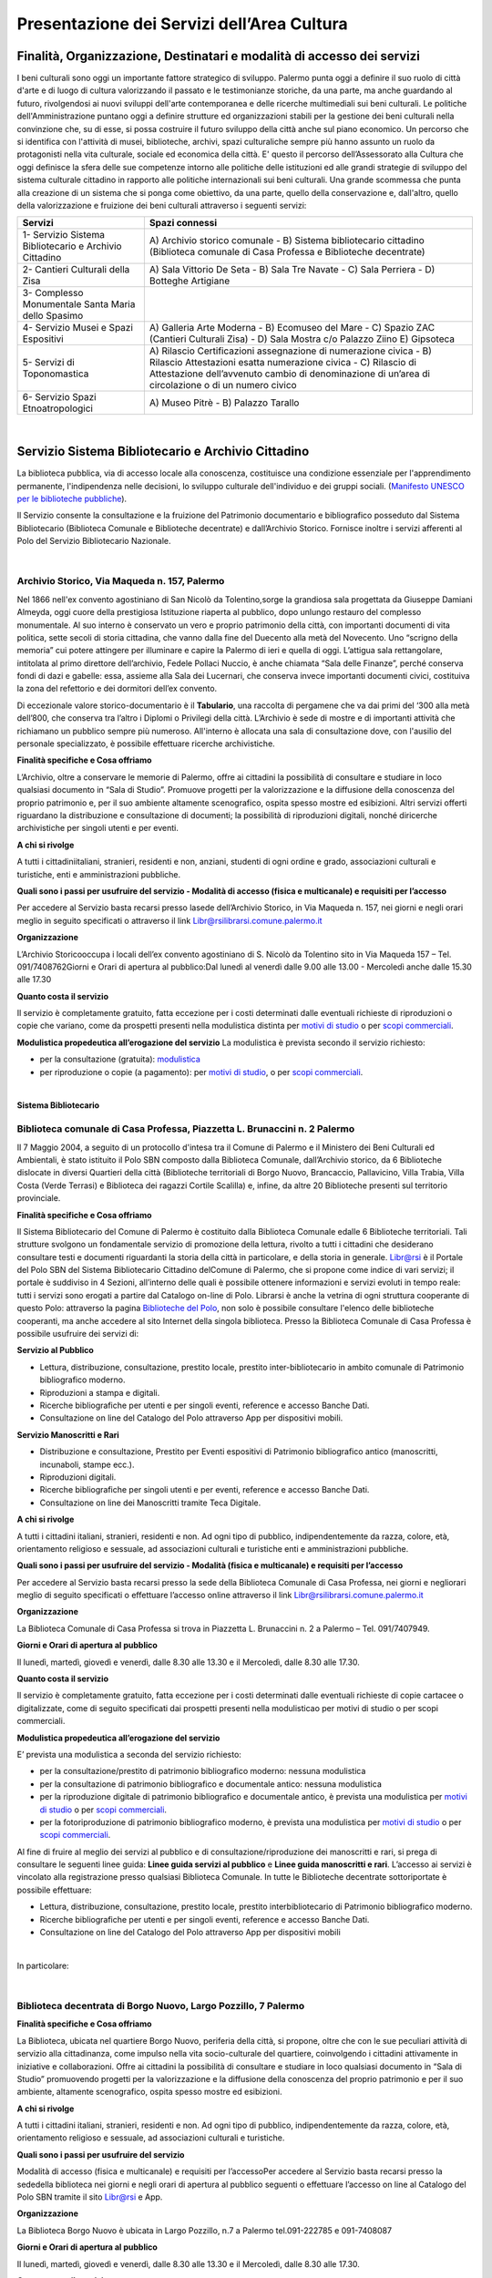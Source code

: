 Presentazione dei Servizi dell’Area Cultura
================

Finalità, Organizzazione, Destinatari e modalità di accesso dei servizi
-------------------

I beni culturali  sono  oggi  un  importante  fattore  strategico  di  sviluppo.  Palermo punta  oggi  a  definire  il  suo  ruolo di città d'arte e di luogo di cultura valorizzando il passato e le testimonianze storiche, da una parte, ma anche   guardando al futuro, rivolgendosi  ai  nuovi  sviluppi  dell'arte  contemporanea  e delle  ricerche multimediali sui beni culturali. Le politiche dell'Amministrazione puntano oggi a definire strutture ed organizzazioni stabili per la gestione dei beni culturali nella convinzione che, su di esse, si possa costruire il futuro sviluppo della città anche sul piano economico. Un percorso che si identifica con l'attività di musei, biblioteche, archivi, spazi culturaliche sempre più hanno assunto un ruolo da protagonisti nella vita culturale, sociale ed economica della città. E' questo il percorso dell’Assessorato alla  Cultura  che  oggi  definisce  la  sfera  delle  sue  competenze  intorno  alle  politiche  delle  istituzioni  ed  alle  grandi  strategie  di  sviluppo  del  sistema  culturale  cittadino  in  rapporto  alle  politiche  internazionali sui beni culturali. Una  grande  scommessa  che  punta  alla  creazione  di  un  sistema  che  si  ponga  come  obiettivo,  da  una  parte,  quello  della  conservazione  e, dall'altro,  quello  della  valorizzazione  e  fruizione  dei  beni  culturali attraverso i seguenti servizi:

+-----------------------------------+-----------------------------------+
| **Servizi**                       | **Spazi connessi**                |
+===================================+===================================+
| 1- Servizio Sistema Bibliotecario | A) Archivio storico comunale - B) |
| e Archivio Cittadino              | Sistema bibliotecario cittadino   |
|                                   | (Biblioteca comunale di Casa      |
|                                   | Professa e Biblioteche            |
|                                   | decentrate)                       |
+-----------------------------------+-----------------------------------+
| 2- Cantieri Culturali della Zisa  | A) Sala Vittorio De Seta - B)     |
|                                   | Sala Tre Navate - C) Sala         |
|                                   | Perriera - D) Botteghe Artigiane  |
+-----------------------------------+-----------------------------------+
| 3- Complesso Monumentale Santa    |                                   |
| Maria dello Spasimo               |                                   |
+-----------------------------------+-----------------------------------+
| 4- Servizio Musei e Spazi         | A) Galleria Arte Moderna - B)     |
| Espositivi                        | Ecomuseo del Mare - C) Spazio ZAC |
|                                   | (Cantieri Culturali Zisa) - D)    |
|                                   | Sala Mostra c/o Palazzo Ziino E)  |
|                                   | Gipsoteca                         |
+-----------------------------------+-----------------------------------+
| 5- Servizi di Toponomastica       | A) Rilascio Certificazioni        |
|                                   | assegnazione di numerazione       |
|                                   | civica - B) Rilascio Attestazioni |
|                                   | esatta numerazione civica - C)    |
|                                   | Rilascio di Attestazione          |
|                                   | dell’avvenuto cambio di           |
|                                   | denominazione di un’area di       |
|                                   | circolazione o di un numero       |
|                                   | civico                            |
+-----------------------------------+-----------------------------------+
| 6- Servizio Spazi                 | A) Museo Pitrè - B) Palazzo       |
| Etnoatropologici                  | Tarallo                           |
+-----------------------------------+-----------------------------------+

|

Servizio Sistema Bibliotecario e Archivio Cittadino
------------------------------

La  biblioteca  pubblica,  via  di  accesso  locale  alla  conoscenza,  costituisce  una  condizione  essenziale  per  l'apprendimento permanente, l'indipendenza nelle decisioni, lo sviluppo culturale dell'individuo e dei gruppi sociali. (`Manifesto UNESCO per le biblioteche pubbliche <http://digilander.libero.it/biblionogara/unescoita.htm>`_).

Il Servizio consente la consultazione e la fruizione del Patrimonio documentario e bibliografico posseduto dal  Sistema  Bibliotecario  (Biblioteca  Comunale  e  Biblioteche  decentrate)  e  dall’Archivio  Storico.  Fornisce  inoltre i servizi afferenti al Polo del Servizio Bibliotecario Nazionale.

|

Archivio Storico, Via Maqueda n. 157, Palermo
~~~~~~~~~~~~~~~~~~~~~~~~~~~~

Nel  1866  nell'ex  convento  agostiniano di  San  Nicolò  da  Tolentino,sorge  la  grandiosa  sala  progettata  da  Giuseppe  Damiani  Almeyda,  oggi  cuore  della  prestigiosa  Istituzione  riaperta  al  pubblico,  dopo  unlungo restauro del complesso monumentale. Al  suo  interno  è  conservato  un  vero  e  proprio  patrimonio  della  città,  con  importanti  documenti  di  vita  politica,  sette  secoli  di  storia  cittadina,  che  vanno  dalla  fine  del  Duecento  alla  metà  del  Novecento.  Uno “scrigno della memoria” cui potere attingere per illuminare e capire la Palermo di ieri e quella di oggi. L’attigua sala rettangolare, intitolata al primo direttore dell’archivio, Fedele Pollaci Nuccio, è anche chiamata “Sala  delle  Finanze”,  perché  conserva  fondi  di  dazi  e  gabelle:  essa,  assieme  alla  Sala  dei  Lucernari,  che  conserva  invece  importanti  documenti  civici,  costituiva  la  zona  del  refettorio  e  dei  dormitori  dell’ex  convento. 

Di eccezionale valore storico-documentario è il **Tabulario**, una raccolta di pergamene che va dai primi del ‘300 alla metà dell’800, che conserva tra l’altro i Diplomi o Privilegi della città. L’Archivio  è  sede  di  mostre  e  di  importanti  attività  che  richiamano  un  pubblico  sempre  più  numeroso.  All'interno  è  allocata  una  sala  di  consultazione  dove,  con  l'ausilio  del  personale  specializzato,  è  possibile  effettuare ricerche archivistiche. 

**Finalità specifiche e Cosa offriamo** 

L’Archivio, oltre a conservare le memorie di Palermo, offre ai cittadini la possibilità di consultare e studiare in loco qualsiasi documento in “Sala di Studio”. Promuove progetti per la valorizzazione e la diffusione della conoscenza del proprio patrimonio e, per il suo ambiente altamente scenografico, ospita spesso mostre ed esibizioni. Altri  servizi  offerti  riguardano  la  distribuzione  e  consultazione  di  documenti;  la  possibilità  di  riproduzioni digitali, nonché diricerche archivistiche per singoli utenti e per eventi. 
   
**A chi si rivolge** 

A  tutti  i  cittadiniitaliani,  stranieri,  residenti  e  non,  anziani,  studenti  di  ogni  ordine  e  grado,  associazioni culturali e turistiche, enti e amministrazioni pubbliche.  
   
**Quali  sono  i  passi  per  usufruire  del  servizio - Modalità  di  accesso (fisica e multicanale) e requisiti per l’accesso** 

Per accedere al Servizio basta recarsi presso lasede dell’Archivio Storico, in Via Maqueda n. 157, nei giorni e negli orari meglio in seguito specificati o attraverso il link Libr@rsilibrarsi.comune.palermo.it
   
**Organizzazione** 

L’Archivio  Storicooccupa  i  locali  dell’ex  convento  agostiniano  di  S.  Nicolò  da  Tolentino  sito  in  Via  Maqueda 157 – Tel. 091/7408762Giorni e Orari di apertura al pubblico:Dal lunedì al venerdì dalle 9.00 alle 13.00 - Mercoledì anche dalle 15.30 alle 17.30
   
**Quanto costa il servizio** 

Il  servizio  è  completamente  gratuito,  fatta  eccezione  per  i  costi  determinati  dalle  eventuali  richieste  di riproduzioni o copie  che variano, come da prospetti presenti nella modulistica distinta per `motivi di studio <https://servizionline.comune.palermo.it/portcitt/docs/documento/82053/all._a___modello_richiesta_fotoriproduzioni_per_scopi_di_studio.pdf>`_ o per `scopi commerciali <https://servizionline.comune.palermo.it/portcitt/docs/documento/82053/all._a2___modelllo_richiesta_fotoriproduzioni_per_scopi_commerciali.pdf>`_.
   
**Modulistica propedeutica all’erogazione del servizio** La modulistica è prevista secondo il servizio richiesto:

- per la consultazione (gratuita): `modulistica <http://librarsi.comune.palermo.it/export/sites/librarsi/.content/images/modulo_consultazione2.doc>`_

- per riproduzione o copie (a pagamento): per `motivi di studio <https://servizionline.comune.palermo.it/portcitt/docs/documento/82053/all._a___modello_richiesta_fotoriproduzioni_per_scopi_di_studio.pdf>`_, o per `scopi commerciali <https://servizionline.comune.palermo.it/portcitt/docs/documento/82053/all._a2___modelllo_richiesta_fotoriproduzioni_per_scopi_commerciali.pdf>`_.

|

**Sistema Bibliotecario**

Biblioteca comunale di Casa Professa, Piazzetta L. Brunaccini n. 2 Palermo
~~~~~~~~~~~~~~~~~~~~~~~~~~~~~~~~~~~~~~~~~~~~~~~~~~~~~~~~~~~~

Il  7  Maggio  2004,  a  seguito  di  un  protocollo  d'intesa  tra  il  Comune  di  Palermo  e  il  Ministero  dei  Beni  Culturali  ed  Ambientali,  è  stato  istituito  il Polo  SBN  composto  dalla  Biblioteca  Comunale,  dall’Archivio  storico,  da  6  Biblioteche  dislocate  in  diversi  Quartieri  della  città (Biblioteche  territoriali di  Borgo  Nuovo,  Brancaccio,  Pallavicino, Villa  Trabia,  Villa  Costa  (Verde  Terrasi)  e   Biblioteca  dei  ragazzi  Cortile  Scalilla)  e, infine, da altre 20 Biblioteche presenti sul territorio provinciale.

**Finalità specifiche e Cosa offriamo** 

Il  Sistema  Bibliotecario  del  Comune  di  Palermo  è  costituito  dalla Biblioteca  Comunale  edalle  6  Biblioteche territoriali.  Tali  strutture  svolgono  un  fondamentale  servizio  di  promozione  della  lettura,  rivolto  a  tutti  i  cittadini  che  desiderano  consultare  testi  e  documenti  riguardanti  la  storia  della  città  in  particolare,  e  della  storia in generale. `Libr@rsi <http://librarsi.comune.palermo.it/polo/home>`_  è  il  Portale  del  Polo  SBN  del  Sistema  Bibliotecario  Cittadino  delComune  di  Palermo, che  si  propone  come  indice  di  vari  servizi;  il  portale  è  suddiviso  in  4  Sezioni,  all’interno  delle  quali  è  possibile  ottenere informazioni e servizi evoluti in tempo reale: tutti i servizi sono erogati a partire dal Catalogo on-line di Polo. Librarsi  è  anche  la  vetrina  di  ogni  struttura  cooperante  di  questo  Polo:  attraverso  la  pagina `Biblioteche del Polo <http://librarsi.comune.palermo.it/polo/biblioteche-del-polo/index.html>`_, non solo è possibile consultare l'elenco delle biblioteche cooperanti, ma anche accedere al sito Internet della singola biblioteca. Presso la Biblioteca Comunale di Casa Professa è possibile usufruire dei servizi di:

**Servizio al Pubblico** 

- Lettura,   distribuzione,   consultazione,   prestito   locale,   prestito   inter-bibliotecario in ambito comunale di Patrimonio bibliografico moderno.

- Riproduzioni a stampa e digitali.

- Ricerche  bibliografiche  per  utenti  e  per  singoli  eventi,  reference  e  accesso  Banche Dati.

- Consultazione on line del Catalogo del Polo attraverso App per dispositivi mobili.
   
**Servizio  Manoscritti  e Rari**

- Distribuzione e consultazione, Prestito per Eventi espositivi di Patrimonio bibliografico antico (manoscritti, incunaboli, stampe ecc.).

- Riproduzioni digitali. 

- Ricerche bibliografiche per singoli utenti e per eventi, reference e accesso Banche Dati.

- Consultazione on line dei Manoscritti tramite Teca Digitale.
      
**A chi si rivolge**

A  tutti  i  cittadini  italiani,  stranieri,  residenti  e  non.  Ad  ogni  tipo  di  pubblico,  indipendentemente  da  razza,  colore,  età,  orientamento  religioso  e  sessuale,  ad  associazioni  culturali  e  turistiche  enti  e  amministrazioni  pubbliche.
   
**Quali sono i passi per usufruire del servizio - Modalità (fisica e multicanale) e requisiti per l’accesso** 

Per accedere al Servizio basta recarsi presso la sede della Biblioteca Comunale di Casa Professa, nei giorni e negliorari meglio di seguito specificati o effettuare l’accesso online attraverso il link Libr@rsilibrarsi.comune.palermo.it
   
**Organizzazione** 

La  Biblioteca  Comunale  di  Casa  Professa  si  trova  in  Piazzetta  L.  Brunaccini  n.  2  a  Palermo – Tel. 091/7407949.
   
**Giorni e Orari di apertura al pubblico** 

Il lunedì, martedì, giovedì e venerdì, dalle 8.30 alle 13.30 e il Mercoledì, dalle 8.30 alle 17.30.
   
**Quanto costa il servizio** 

Il servizio è completamente gratuito, fatta eccezione per i costi determinati dalle eventuali richieste di copie cartacee o digitalizzate, come  di seguito specificati dai  prospetti presenti nella modulisticao per motivi di studio  o per scopi commerciali.
   
**Modulistica propedeutica all’erogazione del servizio** 

E’ prevista una modulistica a seconda del servizio richiesto:

- per la consultazione/prestito di patrimonio bibliografico moderno: nessuna modulistica

- per la consultazione di patrimonio bibliografico e documentale antico: nessuna modulistica  

- per  la  riproduzione  digitale  di  patrimonio  bibliografico  e  documentale  antico,  è  prevista  una  modulistica per `motivi di studio <http://bit.ly/2FYqyM1>`_ o per `scopi commerciali <http://bit.ly/2Gel4QJ>`_.

- per la fotoriproduzione di patrimonio bibliografico moderno, è prevista una modulistica per `motivi di studio <http://bit.ly/2FYqyM1>`_ o per `scopi commerciali <http://bit.ly/2Gel4QJ>`_.
    
Al fine di fruire al meglio dei servizi al pubblico e di consultazione/riproduzione dei manoscritti e rari, si prega di consultare le seguenti linee guida: **Linee guida servizi al pubblico** e **Linee guida manoscritti e rari**. L’accesso ai servizi è vincolato alla registrazione presso qualsiasi Biblioteca Comunale. In tutte le Biblioteche decentrate sottoriportate è possibile effettuare:
   
- Lettura, distribuzione, consultazione, prestito locale, prestito interbibliotecario di Patrimonio bibliografico moderno.

- Ricerche bibliografiche per utenti e per singoli eventi, reference e accesso Banche Dati.
   
- Consultazione on line del Catalogo del Polo attraverso App per dispositivi mobili

|

In particolare:

|

Biblioteca decentrata di Borgo Nuovo, Largo Pozzillo, 7 Palermo
~~~~~~~~~~~~~~~~~~~~~~~~~~~~~~~~~~~~~~~~~~~

**Finalità specifiche e Cosa offriamo** 

La  Biblioteca,  ubicata  nel  quartiere  Borgo  Nuovo,  periferia  della  città,  si  propone,  oltre  che  con  le  sue  peculiari  attività   di   servizio   alla   cittadinanza,   come impulso nella   vita   socio-culturale   del   quartiere,   coinvolgendo i cittadini attivamente in iniziative e collaborazioni. Offre  ai  cittadini  la  possibilità  di  consultare  e  studiare  in  loco  qualsiasi  documento  in  “Sala  di  Studio”  promuovendo progetti per la valorizzazione e la diffusione della conoscenza del proprio patrimonio e per il suo ambiente, altamente scenografico, ospita spesso mostre ed esibizioni.

**A chi si rivolge** 

A  tutti  i  cittadini  italiani,  stranieri,  residenti  e  non.  Ad  ogni  tipo  di  pubblico,  indipendentemente  da  razza,  colore, età, orientamento religioso e sessuale, ad associazioni culturali e turistiche.
   
**Quali  sono  i  passi  per  usufruire  del  servizio** 

Modalità  di  accesso  (fisica  e  multicanale)  e  requisiti per l’accessoPer  accedere  al  Servizio  basta  recarsi  presso  la  sededella  biblioteca  nei  giorni  e  negli  orari  di  apertura  al  pubblico seguenti o effettuare l’accesso on line al Catalogo del Polo SBN tramite il sito Libr@rsi e App.
   
**Organizzazione** 

La Biblioteca Borgo Nuovo è ubicata in Largo Pozzillo, n.7 a Palermo tel.091-222785 e 091-7408087  

**Giorni e Orari di apertura al pubblico** 

Il lunedì, martedì, giovedì e venerdì, dalle 8.30 alle 13.30 e il Mercoledì, dalle 8.30 alle 17.30.
   
**Quanto costa il servizio** 

Il servizio è completamente gratuito
   
**Modulistica propedeutica all’erogazione del servizio** 

Nessuna

|

Biblioteca di Brancaccio, Via S. Ciro, 19 - Palermo
~~~~~~~~~~~~~~~~~~~~~~~~~~~~~~~~~

**Finalità specifiche e Cosa offriamo** 

La sezione territoriale di Brancaccio vuole essere una Biblioteca “Amica” che accoglie tutti, impegnandosi a soddisfare con efficienza le esigenze dell’utenza e, in particolare si propone, oltre che con le sue peculiari attività  di  servizio  alla  cittadinanza,  come  volano  nella  vita  socio-culturale  del  quartiere,  coinvolgendo  i  cittadini attivamente in iniziative e collaborazioni.
   
**A chi si rivolge** 

A tutti i cittadini italiani, stranieri, residenti e non e,in modo particolare a tutti gli abitanti del quartiere, senza distinzione di razza, nazionalità, età, religione, idee politiche, disabilità e condizione sociale.
   
**Quali  sono  i  passi  per  usufruire  del  servizio: Modalità  di  accesso  (fisica  e  multicanale)  e  requisiti per l’accesso** 

Per  accedere  al  Servizio  basta  recarsi  presso  la  sede  della  Biblioteca  nei  giorni  e  negli  orari  di  apertura  al  pubblico.
   
**Organizzazione** 

La Biblioteca Brancaccio è ubicata a Palermo in Via S. Ciro n.19 - tel. 091/6306842
   
**Giorni e Orari di apertura al pubblico** 

Il lunedì, martedì, giovedì e venerdì, dalle 8.30 alle 13.30 e il Mercoledì, dalle 8.30 alle 17.30.
   
**Quanto costa il servizio** 

Il servizio è completamente gratuito.
   
**Modulistica propedeutica all’erogazione del servizio** 

Nessuna

|

Biblioteca di Pallavicino, Via G. Spata, 10/20 - Palermo
~~~~~~~~~~~~~~~~~~~~~~~~~~~~~~~~~

**Finalità specifiche e Cosa offriamo**

La  sezione  territoriale  di  Pallavicino  si  impegna  a  soddisfare  con  efficienza  l’esigenza  dell’utenza e,  in  particolare si propone, oltre che con le sue peculiari attività di servizio alla cittadinanza, come volano nella vita socio-culturale del quartiere, coinvolgendo i cittadini attivamente in iniziative e collaborazioni.

**A chi si rivolge**

A tutti i cittadini italiani, stranieri, residenti e non e,in modo particolare a tutti gli abitanti del quartiere, senza distinzione di razza, nazionalità, età, religione, idee politiche, disabilità e condizione sociale.

**Quali  sono  i  passi  per  usufruire  del  servizio: Modalità  di  accesso  (fisica  e  multicanale) e requisiti per l’accesso**

Per  accedere  al  Servizio  basta  recarsi  presso  la  sede  della  biblioteca  nei  giorni  e  negli  orari  di  apertura  al  pubblico.

**Organizzazione**

La  Biblioteca  Pallavicino  si  trova  in  Via  G.  Spata,  10/20  (dietro  piazza  Bellissima  – accanto  l’Istituto  Alberghiero Paolo Borsellino. - tel. 091-7408046.

**Giorni e Orari di apertura al pubblico**

Il lunedì, martedì, giovedì e venerdì, dalle 8.30 alle 13.30, e il Mercoledì, dalle 8.30 alle 17.30

**Quanto costa il servizio**

Il servizio è completamente gratuito

**Modulistica propedeutica all’erogazione del servizio**

Nessuna

|

Biblioteca multimediale "Villa Trabia", Via Antonino Salinas 3, Palermo
~~~~~~~~~~~~~~~~~~~~~~~~~~~~~~~~~

**Finalità specifiche e Cosa offriamo**

La Biblioteca si trova al piano terra della Casena di Villa Trabia alle Terre Rosse, una splendida isola verde di circa 60.000 metri quadri che costituisce il più ampio parco della città.Nel  nuovo  concetto  di  Biblioteca  a  scaffalature  aperte,  nel  quale  “Villa  Trabia”  si  configura,  l’utilizzo  dei  libri  o  di  qualsiasi  altro  materiale  da  parte  dell’utenteè  di  immediato  e  facile  accesso,  grazie  al  sistema diclassificazione Deweyin uso ormai nella maggior parte delle biblioteche del mondo. La Casena di Villa Trabia alle Terre Rosse ospita anche la Mediateca Comunale. 

**A chi si rivolge**

A tutti i cittadini italiani, stranieri, residenti e non, senza distinzione di razza, nazionalità, età, religione, idee politiche, disabilità e condizione sociale.

**Quali  sono  i  passi  per  usufruire  del  servizio:Modalità  di  accesso  (fisica  e  multicanale)  e  requisiti per l’accesso**

Per  accedere  al  Servizio  basta  recarsi  presso  la  sede  della  Biblioteca  nei  giorni  e  negli  orari  di  apertura  al  pubblico.

**Organizzazione**

La Biblioteca multimediale “Villa Trabia” si trova a Palermo in Via Salinas n.3 - tel 091/7405943.

**Giorni e Orari di apertura al pubblico**

Dal lunedì al venerdì  dalle 9.00 alle 14.00, il Mercoledì dalle ore 9.00 alle ore 17.30.

**Quanto costa il servizio**

Il servizio è completamente gratuito

**Modulistica propedeutica all’erogazione del servizio**

Nessuna

|

Biblioteca Verde Villa Terrasi, Viale Lazio presso Villa Costa, Palermo
~~~~~~~~~~~~~~~~~~~~~~~~~~~~~~~~~

**Finalità specifiche e Cosa offriamo**

La  biblioteca  occupa  uno  spazio di  circa  50  mq,  delimitato  da  6  vetrine  a  scaffale  modulari  mobili  che  comprendono la sala lettura e la postazione front-office. Le vetrine a scaffale permettono la sistemazione dei libri  collocati  sulle  varie  disciplineconsentendo  un  facile  accesso  alla  consultazione  dei  libri,  grazie  al  sistemadi Classificazione Decimale Dewey, in uso ormai nella maggior parte delle biblioteche del mondo.  Nella  sala  lettura,  all’interno  di  un  Caffè  Letterario,  gli  utenti  trovano locali  particolarmente  accoglienti  e  confortevolicon puff e tavoli in legno che corredano lo spazio.

**A chi si rivolge**

A  tutti  i  cittadini  italiani,  stranieri,  residenti  e  non.  Ad  ogni  tipo  di  pubblico,  indipendentemente  da  razza,  colore, età, orientamento religioso e sessuale

**Quali  sono  i  passi  per  usufruire  del  servizio: Modalità  di  accesso  (fisica  e  multicanale) e  requisiti per l’accesso**

Per  accedere  al  Servizio  basta  recarsi  presso  la  sede  della Biblioteca  nei  giorni  e  negli  orari  di  apertura  al  pubblico.

**Organizzazione**

La Biblioteca Verde Terrasi si trova a Palermo in Viale Lazio presso Villa Costes, tel. 091-307886. 

**Giorni e Orari di apertura al pubblico**

Il lunedì, martedì, giovedì e venerdì, dalle 8.30 alle 13.30 e il Mercoledì, dalle 8.30 alle 17.30

**Quanto costa il servizio**

Il servizio è completamente gratuito

**Modulistica propedeutica all’erogazione del servizio**

Nessuna

|

Biblioteca dei bambini e dei ragazzi "il piccolo principe", Cortile Scalilla al Capo, Palermo
~~~~~~~~~~~~~~~~~~~~~~~~~~~~~~~~~

**Finalità specifiche e Cosa offriamo**

La Biblioteca "dei bambini e dei ragazzi", è specializzata per una fascia di utenza dai 5/6 anni ai 16/18 anni. La  struttura  ha  al  suo  interno  uno  splendido  giardino  arabeggiante  con  vasche  la  cui  pavimentazione  è  a  mosaico  e  sedili  a  panca  decorati  con  mattonelle  con  disegni  originali  del  prof.  Pausic.  Splendidi  alberi  di  melograno,  corbezzolo,  arancio  amaro,  alloro  e  banano  sono  inseriti  nelle  grandi  vasche  cui  è  parcellato  il  giardino.La biblioteca per ragazzi si adopera per costruire “cultura” partendo dai bambini e dai ragazzi.

**A chi si rivolge**

In  modo  particolare  a  tutti  i  bambini  e  ragazzi  dai  5/6  anni  ai  16/18  anni, senza  distinzione  di  razza,  nazionalità, età, religione, disabilità e condizione sociale. 

**Quali  sono  i  passi  per  usufruire  del  servizio: Modalità  di  accesso  (fisica  e  multicanale)  e  requisiti per l’accesso**

Per  accedere  al  Servizio  basta  recarsi  presso  la  sede  della  biblioteca  nei  giorni  e  negli  orari  di  apertura  al  pubblico

**Organizzazione**

La Biblioteca  si trova in Cortile Scalilla nel quartiere “ Capo”, tel 091/7798940

**Giorni e Orari di apertura al pubblico**

Dal lunedì al venerdìdalle 10.00 alle 18.00

**Quanto costa il servizio**

Il servizio è completamente gratuito

**Modulistica propedeutica all’erogazione del servizio**

Nessuna

|

Cantieri Culturali alla Zisa,  Via Paolo Gili n.4, Palermo
------------------------------------------------

**Finalità specifiche e Cosa offriamo**

I  Cantieri  Culturali  alla  Zisa, anche  in  collaborazione  con  altri  settori  dell’Amministrazione,  offrono  un  servizio aperto alla cittadinanza per le attività ed eventi culturali finalizzate alla valorizzazione del patrimonio artistico/culturale presso gli spazi: Sala Vittorio De Seta, Sala Tre Navate, Sala Perriera e Botteghe Artigiane, al fine di favorire garantire ed incentivarne la conoscenza, incrementarne la fruibilità e lo sviluppo culturale. 

**A chi si rivolge**

A  tutti  i  cittadini  italiani,  stranieri,  residenti  e  non. Ad  ogni  tipo  di  pubblico,  senza  distinzione  di  razza,  colore, età, orientamento religioso e sessuale. 

**Quali  sono  i  passi  per  usufruire  del  servizio:  Modalità  di  accesso  (fisica  e  multicanale)  e  requisiti  per  l’accesso**

Per  fruire  dei  servizi  presso  i  Cantieri  Culturali  alla  Zisa  bisogna  essere  soggetti  che  operano  nel  Settore  Culturale. Occorre  presentare  apposita  istanza  All’Assessore  alla  Cultura  del  Comune  di  Palermo  e  al  Capo Area  alla Cultura (Tabella 2), di  attività/progetti/eventi  idonei  al  perseguimento  di  obiettivi  di  incremento  della  conoscenza,  dell’informazione  e  culturali  coincidenti  con  le  finalità  istituzionali  da  offrire  al  pubblico  gratuitamente.

**Organizzazione**

Il  Servizio  dei  Cantieri  Culturali  alla  Zisa  si  svolge  all’interno  del  sito,  in  Via  Paolo  Gili  n.4,  presso  la  Palazzina degli Uffici -  Tel. 091/580876

**Giorni e Orari di apertura al pubblico**

Tutti i giorni dalle 9.00 alle 13.00, tranne il sabato e la domenica e i giorni festivi  

**Quanto costa il servizio**

Il servizio reso è completamente gratuito.

**Modulistica propedeutica all’erogazione del servizio**

Nessuna

|

Complesso mounumentale dello Spasimo, Via dello Spasimo n. 13, Palermo
----------------------------------------------------------------------

**Finalità specifiche e Cosa offriamo**

Il  complesso  Monumentale  Santa  Maria  dello  Spasimo  è  uno  spazio  espositivo  comunale  pubblico  che  si  propone  fruibile  dal  1995  ai  numerosi  utenti  nella  sua  maestosa  grandiosità.  Costruito  agli  inizi  nel  XVI  secolo  dai  Padri  Olivetani,  la  chiesa  e  l’annesso  convento  hanno  vissuto  alterne  vicende  che  li  hanno  destinati ad essere utilizzati, nei secoli, come teatro, (1582), come lazzaretto (1624), come ospedale (dal 1888 fino  al  1986).  I  lavori  di  restauro,  durati  circa  un  decennio  e  curati  dall’Assessorato  Regionale  per  i  Beni  Culturali, e quelli di manutenzione da parte del Comune che lo gestisce, hanno consentito il recupero dell’ex chiesa,  liberata  dalle  superfetazioni  e  restaurata  e  hanno  riportato  alla  luce  l’ala  dell’impianto  originario  del  chiostro dei Padri Olivetani.  L’Amministrazione  garantisce  all’utente l’erogazione  di  un  servizio  che  riguarda  la  fruizione  degli  spazi  del  Complesso e le informazioni sulla storia dello Spasimo, sulle sue trasformazioni nel tempo e sugli eventi  e  spettacoli  previsti  oltreché  indirizzare  l’utente  verso  altri  siti  o  spazi  espositivi  della  città.  Il  servizio  viene  erogato  in  modo  chiaro,  completo  e  tempestivo.  L’utente  viene  accolto  con  disponibilità  e  cortesia  e  accompagnato  nella  visita  degli  spazi  fruibili  lungo  il  percorso  che  si  snoda  tra  la  chiesa,  il  giardino  e  l’ex  ospedale. 

**A chi si rivolge**

Il servizio si rivolge a tutti gli utenti sia autoctoni che provenienti da ogni parte del mondo che ogni anno visitano il complesso monumentale rimanendo rapiti dalla suggestività del luogo, caratterizzata dalla navata a cielo aperto e dagli alberi di sommacco. 

**Quali  sono  i  passi  per  usufruire  del  servizio: Modalità  di  accesso  (fisica  e  multicanale)  e  requisiti per l’accesso**

Per ottenere i nostri servizi è sufficiente presentarsi presso la struttura Gli spazi fruibili sono privi di barriere architettoniche tranne l’accesso al giardino per il momento ancora limitato All’interno della struttura il personale assicura un servizio continuativo e regolare. Le informazioni relative alla   struttura   e   ai   servizi   offerti   sono   immediate   sia   in   loco   che   telefonicamente e   per   e-mail spasimo@comune.palermo.it

**Organizzazione**

Il  complesso  Monumentale  Santa  Maria  dello  Spasimo  si  trova  a  Palermo  in  Via  dello  Spasimo  n.  13  -Tel/Fax 091/6161486

**Giorni e Orari di apertura al pubblico**

Dal martedì alla domenica festivi compresi dalle ore 09.30alle 18.30 (orario continuato)

**Quanto costa il servizio**

Il servizio, così come tutte le informazioni erogate dal nostro personale, è integralmente gratuito.

**Modulistica propedeutica all’erogazione del servizio**

Nessuna

|

Servizio musei e spazi espositivi (Galleria d’Arte Moderna - Ecomuseo del Mare - Spazio Zac c/o Cantieri Culturali alla Zisa - Sala Mostre e Gipsoteca c/o Palazzo Ziino Via Dante  n.53).
-----------------------------------------------------

Al link sotto elencato si trova la carta del servizio musei e spazi espositivi: https://www.comune.palermo.it/js/server/uploads/trasparenza_all/_18112016100345.pdf. 

|

Servizi di Toponomastica. Presentazione del Servizio Toponomastica.   
----------------------------------------------------------------

**Finalità, missione, caratteristiche, attività e organizzazione del servizio**

La Toponomastica cura gli aspetti connessi alla intitolazione delle vie cittadine e al rilascio di certificazioni afferenti  la  numerazione  civica. L’Ufficio  di  Toponomastica  si  occupa  del  rilascio  di  certificazioni  di  assegnazione  di  numerazione  civica,  di  attestazioni  di  esatta  numerazione  civica  e  dell’intitolazione  e/o  variazione di titolo di una via.Esso si rivolge ai cittadini residenti o proprietari di immobili. Per  usufruire  dei  servizi  della  Toponomastica  il  cittadino  fa  richiesta  attraverso  apposita  modulistica  pubblicata  nel  Portale  servizi  online  Sezione  Modulistica  online  Area  Tematica  Cultura  del  sito  web  del  Comune  di  Palermo  da  inviare  online  all’indirizzo  di  posta  elettronica  m.salamone@comune.palermo.it oppure al seguente indirizzo: Ufficio Toponomastica – Via delle Pergole n.74 - Palermo 90134. Il servizio ha un costo di € 2,87 per ogni numero civico accertato da versare sul conto n. 218100 – Tesoreria Comunale BNL, causale “diritti d’accertamento – capitolo 2860”.

|

Rilascio Certificazioni assegnazione di numerazione civica
~~~~~~~~~~~~~~~~~~~~~~~~~~~~~~~~~

**Finalità specifiche e Cosa offriamo**

Il servizio cura le procedure di rilascio di certificazione di assegnazione numerazione civica.

**A chi si rivolge**

Ai cittadini residenti o proprietari di immobili. 

**Quali sono i passi per usufruire del servizio:  Modalità  di  accesso (fisica e multicanale) e requisiti per l’accesso**

Per usufruire di tale servizio il cittadino fa richiesta attraverso l’apposita modulistica, debitamente compilata, da inviare online all’indirizzo di posta elettronica indicato nella tabella 2, oppure da trasmettere al seguente indirizzo: Ufficio Toponomastica – Via delle Pergole n.74, 90134 Palermo. La certificazione sarà rilasciata all’utente entro 30 giorni dalla richiesta

**Organizzazione**

Ufficio Toponomastica – Via delle Pergole n.74 - 90134 Palermo

**Giorni e Orari di apertura al pubblico**

Il pubblico si riceve: - nei giorni dispari: dalle h.9:00 alle h.12:30; il mercoledì anche dalle h.15:30 alle h.17:30 - nei giorni pari, previa richiesta di appuntamento. 

**Quanto costa il servizio**

Il servizio ha un costo di € 2,87 per ogni numero civico accertato da versare sul conto n.218100 – Tesoreria Comunale BNL, causale “diritti d’accertamento – capitolo 2860”.

**Modulistica propedeutica all’erogazione del servizio**

`link <https://servizionline.comune.palermo.it/portcitt/docs/documento/82053/modulo_richiesta_ap7b__2015_1.pdf>`_.

|

Rilascio Attestazioni esatta numerazione civica
~~~~~~~~~~~~~~~~~~~~~~~~~~~~~~~~~

**Finalità specifiche e Cosa offriamo**

Il servizio cura le procedure di attestazione di esatta numerazione civica 

**A chi si rivolge**

Ai cittadini residenti o proprietari di immobili**

**Quali  sono  i  passi  per  usufruire  del  servizio: Modalità  di  accesso  (fisica  e  multicanale)  e  requisiti  per  l’accesso**

Per usufruire di tale servizio il cittadino fa richiesta attraverso l’apposita modulistica, debitamente compilata, da inviare online all’indirizzo di posta elettronica indicato nella tabella 2, oppure da trasmettere al seguente indirizzo: Ufficio Toponomastica – Via delle Pergole n.74, 90134 Palermo.  La certificazione sarà rilasciata all’utente entro 30 giorni dalla richiesta.

**Organizzazione**

Ufficio Toponomastica – Via delle Pergole n.74 - 90134 Palermo

**Giorni e Orari di apertura al pubblico**

Il pubblico siriceve: nei giorni dispari: dalle h.9:00 alle h.12:30; il mercoledì anche dalle h.15:30 alle h.17:30, nei giorni pari, previa richiesta di appuntamento. 

**Quanto costa il servizio**

Il servizio ha un costo di € 2,87 per ogni numero civico assegnato da versare sul conto n. 218100 – Tesoreria Comunale BNL.

**Modulistica propedeutica all’erogazione del servizio**

`link <https://servizionline.comune.palermo.it/portcitt/docs/documento/82053/allegato___istruzioni_attestazione__2015.pdf>`_.

|

Rilascio di Attestazione dell’avvenuto cambio di denominazione di un’area di circolazione o di un numero civico
~~~~~~~~~~~~~~~~~~~~~~~~~~~~~~~~~

**Finalità specifiche e Cosa offriamo**

Il servizio cura le procedure di intitolazione e/o variazione di titolo di una via

**A chi si rivolge**

ai cittadini residenti o proprietari di immobili. 

**Quali  sono  i  passi  per  usufruire  del  servizio:  Modalità  di  accesso  (fisica  e  multicanale)  e  requisiti  per  l’accesso**

Per usufruire di tale servizio il cittadino fa richiesta attraverso l’apposita modulistica, debitamente compilata, da inviare online all’indirizzo di posta elettronica indicato nella tabella 2, oppure da trasmettere al seguente indirizzo: Ufficio Toponomastica – Via delle Pergole n.74, 90134 Palermo. La certificazione sarà rilasciata all’utente entro 30 giorni dalla richiesta.

**Organizzazione**

Ufficio Toponomastica – Via delle Pergole n.74 - 90134 Palermo tel. Tel. 0917409188Giorni e Orari di apertura al pubblico: il pubblico viene ricevuto: nei giorni dispari: dalle h.9:00 alle h.12:30; il mercoledì anche dalle h.15:30 alle h.17:30, nei giorni pari, previa richiesta di appuntamento. 

**Quanto costa il servizio**

il servizio è gratuito 

**Modulistica propedeutica all’erogazione del servizio**

`link <https://servizionline.comune.palermo.it/portcitt/docs/documento/82053/richiesta_attestazione_variazione_denominazione_2015.pdf>`_.

|

**Servizio Spazi Etnoantropologici**

Museo Etnografico Siciliano "Giuseppe Pitrè"
------------------------------------------

**Finalità specifiche e Cosa offriamo**

La  conservazione,  tutela,  fruizione  e  divulgazione  delle  collezioni  gestite.  Fondato  nel  1909  da  Giuseppe  Pitrè, di professione medico e studioso di tradizioni popolari, il Museo, custodisce numerose collezioni che spaziano  dal  costume  agli  arnesi  per  la  caccia,  dai  presepi  alle  insegne,  dagli  oggetti  sacri  agli  ex  voto,  espressione della società e la cultura palermitana a cavallo fra il 19° e 20° secolo. L’attività del Servizio Spazi Etnoantropologici, comprende la gestione dell’omonima Biblioteca specializzata. **I servizi museali al momento non vengono erogati in quanto il Museo è in fase di allestimento a seguito dei lavori di ristrutturazione.**   

**A chi si rivolge**

Il  Museo  si  rivolgerà  a  tutti  i  cittadini  italiani,  stranieri,  residenti  e  non.  Ad  ogni  tipo  di  pubblico,  indipendentemente dalla razza, colore età, orientamento religioso e sessuale.

**Organizzazione**

Il Museo si trova in Viale Duca degli Abruzzi, n. 1 - 90142 Palermo (vicino alla Palazzina Cinese).

**Giorni e Orari di apertura al pubblico**

Da definire

**Quanto costa il servizio**

Da definire

**Modulistica propedeutica all’erogazione del servizio**

Da definire. L’attività della Istituzione Servizio Spazi Etnoantropologici, comprende la Biblioteca.   

**Modulistica propedeutica all’erogazione del servizio**

Nessuna

|

Palazzo Tarallo - sede della Biblioteca etnografica siciliana "Giuseppe Pitrè"
---------------------------------------------------

**Finalità specifiche e Cosa offriamo**

La biblioteca ha un patrimonio di circa 30.000 titoli, di cui alcuni rari e preziosi editi dal 1500 al 1700 (347 titoli).  Sugli  scaffali  della  biblioteca  è  possibile  trovare  anche  34  titoli  delle  rare  edizioni  in  tedesco  dell'arciduca  d'Austria  Luigi  Salvatore,  naturalista  ed  ecologista,  inviso  alla  nobiltà  del  tempo,  naturalista,  ecologista ante litteram.La  biblioteca  conserva  anche  1.365  tesi  di  laurea  relative  all'etnoantropologia  e  10.231  manoscritti  di  cui  6.898  di  corrispondenti  italiani  e  stranieri  del  Pitrè  (fra  i  quali  ricordiamo  Verga,  Capuana,  De  Gubernatis,  etc....), e 1.723 lettere di Giuseppe Cocchiara. I servizi che offriamo sono: consultazione in sala studio del patrimonio librario, orientamento bibliografico e  collaborazioni  con  scuole  ed  enti  di  ricerca.  Il  patrimonio  della  biblioteca  è  liberamente  consultabile  da  parte del pubblico, ma non è ammesso il prestito esterno.

**A chi si rivolge**

A  tutti  i  cittadini  italiani,  stranieri,  residenti  e  non.  Ad  ogni  tipo  di  pubblico,  indipendentemente  da  razza,  colore, età, orientamento religioso e sessuale. 

**Quali  sono  i  passi  per  usufruire  del  servizio: Modalità  di  accesso  (fisica  e  multicanale)  e  requisiti per l’accesso**

Per accedere al Servizio basta recarsi presso la sede della biblioteca nei giorni e negli orari di apertura al pubblico oppure si può accedere al catalogo tramite questo link Libr@rsi (http://librarsi.comune.palermo.it/polo/biblioteche-del-polo/biblioteca-giuseppe-pitre/biblioteca/home).

**Organizzazione**

La  Biblioteca  si  trova  in  via  delle  Pergole,  74  presso  Palazzo  Tarallo,  nel  cuore  del  mercato  “Ballarò”, tel 091/7409181.

**Giorni e Orari di apertura al pubblico**

Lunedi-venerdì dalle 9:00 alle 13:00.

**Quanto costa il servizio**

Il servizio è completamente gratuito, fatta eccezione per i costi determinati dalle eventuali richieste di copie cartacee  o  digitalizzate,  come  di  seguito  specificati  dai  prospetti  presenti  nella  modulistica  o  per  motivi  di  studio o per scopi commerciali.

**Modulistica propedeutica all’erogazione del servizio**

`Riproduzioni <http://librarsi.comune.palermo.it/polo/biblioteche-del-polo/biblioteca-giuseppe-pitre/biblioteca/servizi>`_;

`Donazioni <http://librarsi.comune.palermo.it/polo/biblioteche-del-polo/biblioteca-giuseppe-pitre/utenti/donazioni>`_.

|

Cosa garantiamo, impegni, standard di qualità e diritto al rimborso
--------------------------------------------------------------------

Per  offrire  al  cittadino  un  punto  di  riferimento  per  valutare  la  qualità  degli  interventi  e  delle  prestazioni,  sono stati individuati alcuni “standard”, cioè livelli di qualità che il Comune promette di garantire agli utenti, e  che  gli  stessi  potranno  in  vari  modi  verificare  e  misurare.  Quando  lo  standard  non  è  rispettato  e  le  prestazioni    si    discostano    da    quanto    descritto    nella    Carta,    il    cittadino    può    chiederne    conto    all’Amministrazione  Comunale  facendo  una  segnalazione  o  presentando  un  reclamo,  secondo  le  modalità indicate successivamente. Gli standard di servizio e relativi indicatori sono indicati nelle apposite TABELLE 1 e sono stati organizzati e suddivisi tra: **GENERALI**  cioè  misurabili  non  dal  singolo  cittadino,  ma  attraverso  le  indagini  di  soddisfazione  annuali  presso i fruitori realizzate dal servizio stesso che poi ne darà conto; **SPECIFICI** cioè riferiti al singolo intervento o prestazione, quindi il fruitore può direttamente verificarne il rispetto.

